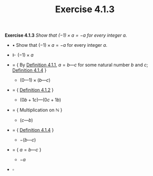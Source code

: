 #+title: Exercise 4.1.3

#+LATEX_HEADER: \usepackage{amsmath}
#+LATEX_HEADER: \usepackage{amssymb}
#+LATEX_HEADER: \usepackage{a4wide}
#+LATEX_HEADER: \renewcommand{\labelitemi}{}
#+LATEX_HEADER: \renewcommand{\labelitemii}{}
#+LATEX_HEADER: \renewcommand{\labelitemiii}{}
#+LATEX_HEADER: \renewcommand{\labelitemiv}{}
#+LaTeX_HEADER: \newcommand{\pp}{\hspace{-0.5pt}{+}\hspace{-4pt}{+}}
#+LaTeX_HEADER: \usepackage[utf8]{inputenc} \usepackage{titlesec}
#+LaTeX_HEADER: \titleformat{\chapter}[block]{\bfseries\Huge}{}{0em}{}
#+LaTeX_HEADER: \titleformat{\section}[hang]{\bfseries\Large}{}{1em}{\thesection\enspace}
#+OPTIONS: num:nil
#+HTML_HEAD: <style type="text/css">
#+HTML_HEAD:  ol#al { list-style-type: upper-alpha; }
#+HTML_HEAD: </style>

*Exercise 4.1.3* /Show that $(−1) × a = −a$ for every integer $a$./

- $\bullet$ Show that $(−1) × a = −a$ for every integer $a$.

- $\Vdash$ $(−1) × a$

- $=$ { By [[../definition-4.1.1.org][Definition 4.1.1]], $a = b — c$ for some natural number $b$ and $c$; [[../definition-4.1.4.org][Definition 4.1.4]] }

  - $(0 — 1) × (b — c)$

- $=$ { [[../definition-4.1.2.org][Definition 4.1.2]] }

  - $(0b + 1c)—(0c + 1b)$

- $=$ { Multiplication on $\mathbb N$ }

  - $(c — b)$

- $=$ { [[../definition-4.1.4.org][Definition 4.1.4]] }

  - $−(b — c)$

- $=$ { $a = b — c$ }

  - $−a$

- $\square$
